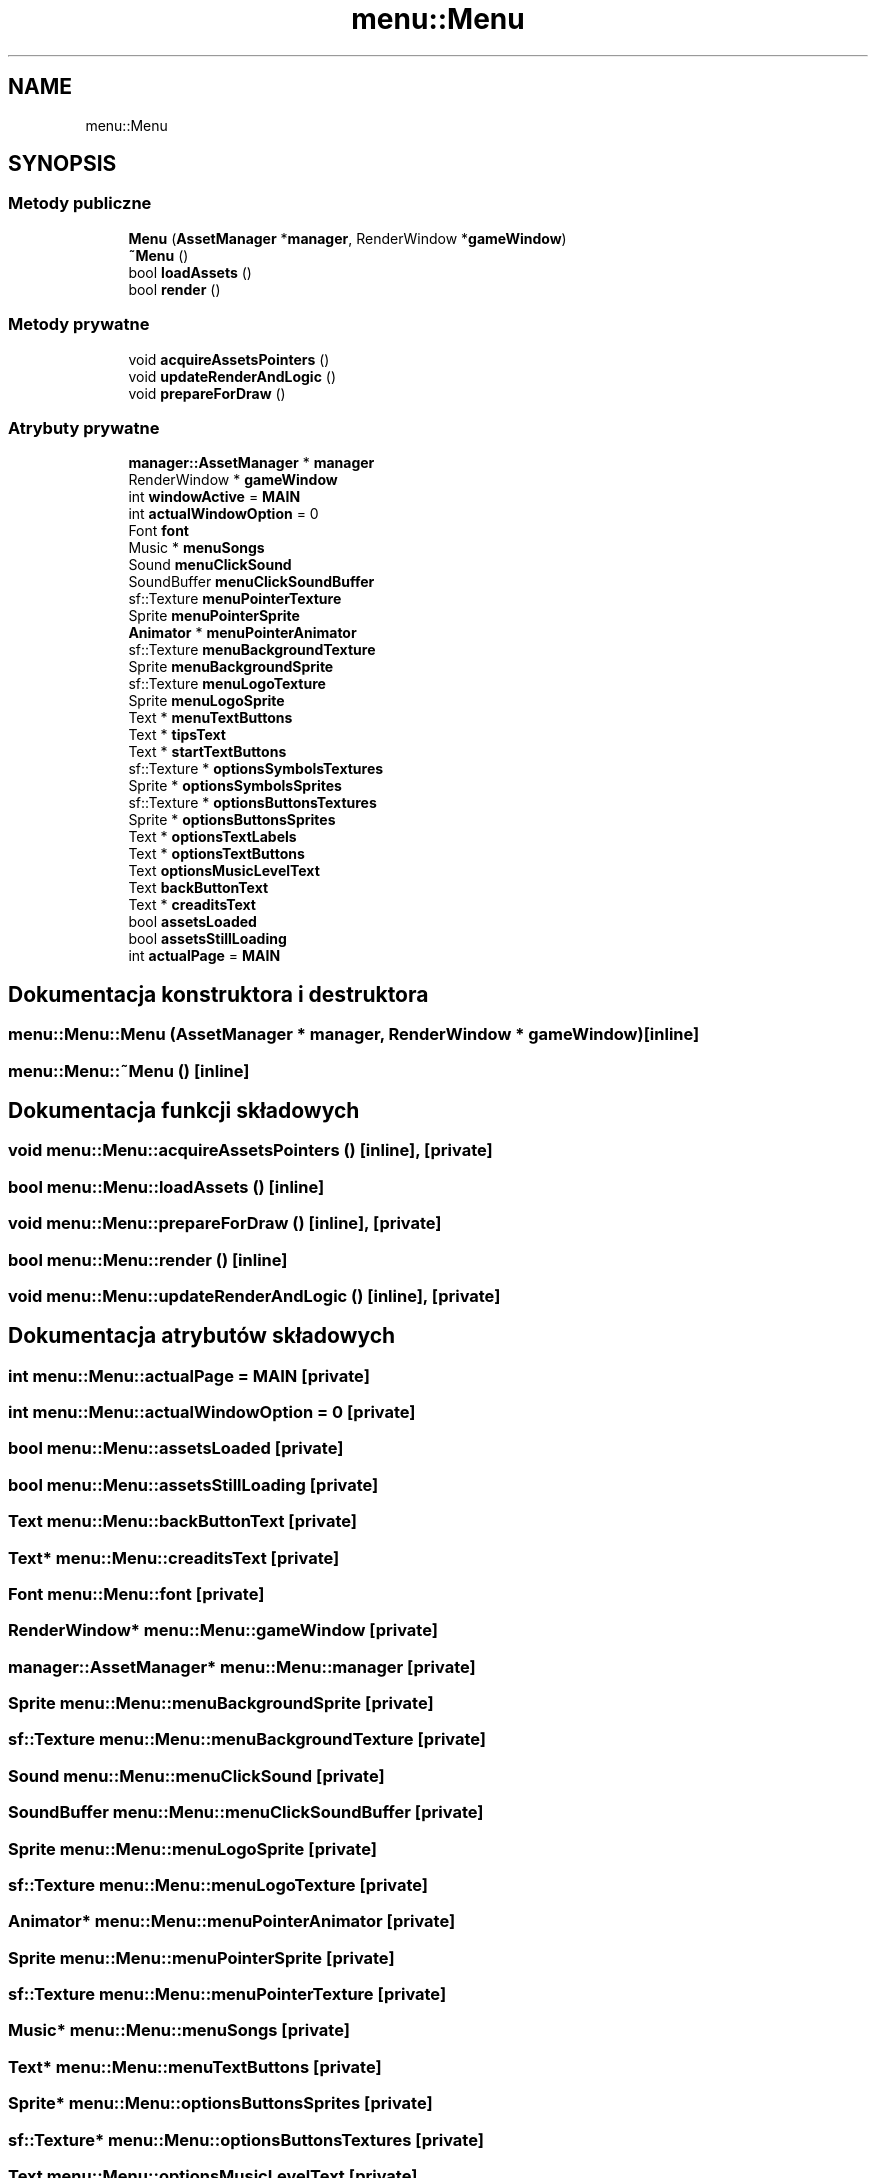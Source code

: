 .TH "menu::Menu" 3 "So, 27 lis 2021" "Silnik graficzny" \" -*- nroff -*-
.ad l
.nh
.SH NAME
menu::Menu
.SH SYNOPSIS
.br
.PP
.SS "Metody publiczne"

.in +1c
.ti -1c
.RI "\fBMenu\fP (\fBAssetManager\fP *\fBmanager\fP, RenderWindow *\fBgameWindow\fP)"
.br
.ti -1c
.RI "\fB~Menu\fP ()"
.br
.ti -1c
.RI "bool \fBloadAssets\fP ()"
.br
.ti -1c
.RI "bool \fBrender\fP ()"
.br
.in -1c
.SS "Metody prywatne"

.in +1c
.ti -1c
.RI "void \fBacquireAssetsPointers\fP ()"
.br
.ti -1c
.RI "void \fBupdateRenderAndLogic\fP ()"
.br
.ti -1c
.RI "void \fBprepareForDraw\fP ()"
.br
.in -1c
.SS "Atrybuty prywatne"

.in +1c
.ti -1c
.RI "\fBmanager::AssetManager\fP * \fBmanager\fP"
.br
.ti -1c
.RI "RenderWindow * \fBgameWindow\fP"
.br
.ti -1c
.RI "int \fBwindowActive\fP = \fBMAIN\fP"
.br
.ti -1c
.RI "int \fBactualWindowOption\fP = 0"
.br
.ti -1c
.RI "Font \fBfont\fP"
.br
.ti -1c
.RI "Music * \fBmenuSongs\fP"
.br
.ti -1c
.RI "Sound \fBmenuClickSound\fP"
.br
.ti -1c
.RI "SoundBuffer \fBmenuClickSoundBuffer\fP"
.br
.ti -1c
.RI "sf::Texture \fBmenuPointerTexture\fP"
.br
.ti -1c
.RI "Sprite \fBmenuPointerSprite\fP"
.br
.ti -1c
.RI "\fBAnimator\fP * \fBmenuPointerAnimator\fP"
.br
.ti -1c
.RI "sf::Texture \fBmenuBackgroundTexture\fP"
.br
.ti -1c
.RI "Sprite \fBmenuBackgroundSprite\fP"
.br
.ti -1c
.RI "sf::Texture \fBmenuLogoTexture\fP"
.br
.ti -1c
.RI "Sprite \fBmenuLogoSprite\fP"
.br
.ti -1c
.RI "Text * \fBmenuTextButtons\fP"
.br
.ti -1c
.RI "Text * \fBtipsText\fP"
.br
.ti -1c
.RI "Text * \fBstartTextButtons\fP"
.br
.ti -1c
.RI "sf::Texture * \fBoptionsSymbolsTextures\fP"
.br
.ti -1c
.RI "Sprite * \fBoptionsSymbolsSprites\fP"
.br
.ti -1c
.RI "sf::Texture * \fBoptionsButtonsTextures\fP"
.br
.ti -1c
.RI "Sprite * \fBoptionsButtonsSprites\fP"
.br
.ti -1c
.RI "Text * \fBoptionsTextLabels\fP"
.br
.ti -1c
.RI "Text * \fBoptionsTextButtons\fP"
.br
.ti -1c
.RI "Text \fBoptionsMusicLevelText\fP"
.br
.ti -1c
.RI "Text \fBbackButtonText\fP"
.br
.ti -1c
.RI "Text * \fBcreaditsText\fP"
.br
.ti -1c
.RI "bool \fBassetsLoaded\fP"
.br
.ti -1c
.RI "bool \fBassetsStillLoading\fP"
.br
.ti -1c
.RI "int \fBactualPage\fP = \fBMAIN\fP"
.br
.in -1c
.SH "Dokumentacja konstruktora i destruktora"
.PP 
.SS "menu::Menu::Menu (\fBAssetManager\fP * manager, RenderWindow * gameWindow)\fC [inline]\fP"

.SS "menu::Menu::~Menu ()\fC [inline]\fP"

.SH "Dokumentacja funkcji składowych"
.PP 
.SS "void menu::Menu::acquireAssetsPointers ()\fC [inline]\fP, \fC [private]\fP"

.SS "bool menu::Menu::loadAssets ()\fC [inline]\fP"

.SS "void menu::Menu::prepareForDraw ()\fC [inline]\fP, \fC [private]\fP"

.SS "bool menu::Menu::render ()\fC [inline]\fP"

.SS "void menu::Menu::updateRenderAndLogic ()\fC [inline]\fP, \fC [private]\fP"

.SH "Dokumentacja atrybutów składowych"
.PP 
.SS "int menu::Menu::actualPage = \fBMAIN\fP\fC [private]\fP"

.SS "int menu::Menu::actualWindowOption = 0\fC [private]\fP"

.SS "bool menu::Menu::assetsLoaded\fC [private]\fP"

.SS "bool menu::Menu::assetsStillLoading\fC [private]\fP"

.SS "Text menu::Menu::backButtonText\fC [private]\fP"

.SS "Text* menu::Menu::creaditsText\fC [private]\fP"

.SS "Font menu::Menu::font\fC [private]\fP"

.SS "RenderWindow* menu::Menu::gameWindow\fC [private]\fP"

.SS "\fBmanager::AssetManager\fP* menu::Menu::manager\fC [private]\fP"

.SS "Sprite menu::Menu::menuBackgroundSprite\fC [private]\fP"

.SS "sf::Texture menu::Menu::menuBackgroundTexture\fC [private]\fP"

.SS "Sound menu::Menu::menuClickSound\fC [private]\fP"

.SS "SoundBuffer menu::Menu::menuClickSoundBuffer\fC [private]\fP"

.SS "Sprite menu::Menu::menuLogoSprite\fC [private]\fP"

.SS "sf::Texture menu::Menu::menuLogoTexture\fC [private]\fP"

.SS "\fBAnimator\fP* menu::Menu::menuPointerAnimator\fC [private]\fP"

.SS "Sprite menu::Menu::menuPointerSprite\fC [private]\fP"

.SS "sf::Texture menu::Menu::menuPointerTexture\fC [private]\fP"

.SS "Music* menu::Menu::menuSongs\fC [private]\fP"

.SS "Text* menu::Menu::menuTextButtons\fC [private]\fP"

.SS "Sprite* menu::Menu::optionsButtonsSprites\fC [private]\fP"

.SS "sf::Texture* menu::Menu::optionsButtonsTextures\fC [private]\fP"

.SS "Text menu::Menu::optionsMusicLevelText\fC [private]\fP"

.SS "Sprite* menu::Menu::optionsSymbolsSprites\fC [private]\fP"

.SS "sf::Texture* menu::Menu::optionsSymbolsTextures\fC [private]\fP"

.SS "Text* menu::Menu::optionsTextButtons\fC [private]\fP"

.SS "Text* menu::Menu::optionsTextLabels\fC [private]\fP"

.SS "Text* menu::Menu::startTextButtons\fC [private]\fP"

.SS "Text* menu::Menu::tipsText\fC [private]\fP"

.SS "int menu::Menu::windowActive = \fBMAIN\fP\fC [private]\fP"


.SH "Autor"
.PP 
Wygenerowano automatycznie z kodu źródłowego programem Doxygen dla Silnik graficzny\&.

